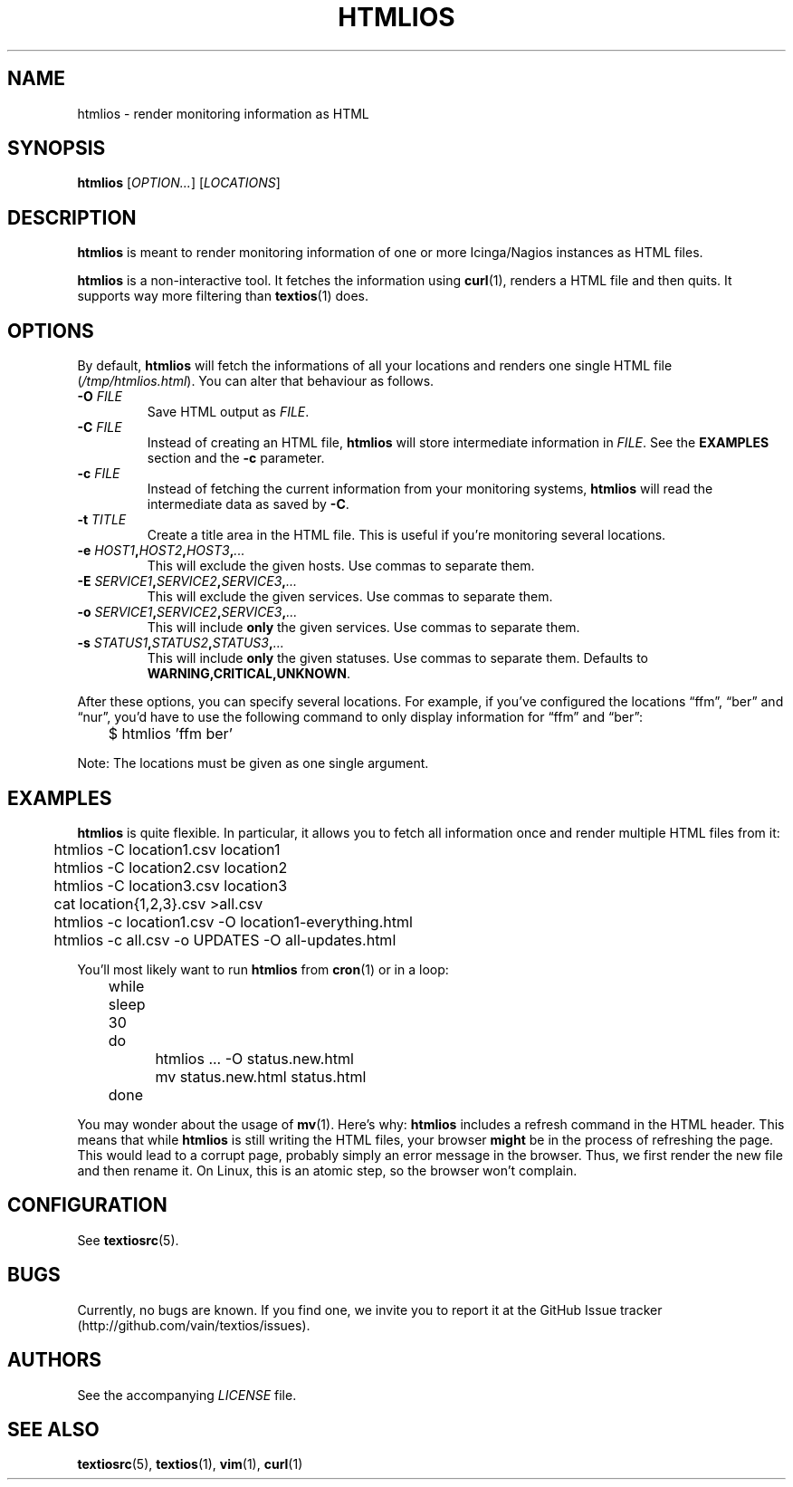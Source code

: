.TH HTMLIOS 1 "August 2013" "htmlios" "HTML renderer of textios"
.\" -------------------------------------------------------------------
.SH NAME
htmlios \- render monitoring information as HTML
.\" -------------------------------------------------------------------
.SH SYNOPSIS
\fBhtmlios\fP [\fIOPTION...\fP] [\fILOCATIONS\fP]
.\" -------------------------------------------------------------------
.SH DESCRIPTION
\fBhtmlios\fP is meant to render monitoring information of one or more
Icinga/Nagios instances as HTML files.
.P
\fBhtmlios\fP is a non-interactive tool. It fetches the information
using \fBcurl\fP(1), renders a HTML file and then quits. It supports way
more filtering than \fBtextios\fP(1) does.
.\" -------------------------------------------------------------------
.SH OPTIONS
By default, \fBhtmlios\fP will fetch the informations of all your
locations and renders one single HTML file (\fI/tmp/htmlios.html\fP).
You can alter that behaviour as follows.
.TP
.B \-O \fIFILE\fP
Save HTML output as \fIFILE\fP.
.TP
.B \-C \fIFILE\fP
Instead of creating an HTML file, \fBhtmlios\fP will store intermediate
information in \fIFILE\fP. See the \fBEXAMPLES\fP section and the
\fB\-c\fP parameter.
.TP
.B \-c \fIFILE\fP
Instead of fetching the current information from your monitoring
systems, \fBhtmlios\fP will read the intermediate data as saved by
\fB\-C\fP.
.TP
.B \-t \fITITLE\fP
Create a title area in the HTML file. This is useful if you're
monitoring several locations.
.TP
.B \-e \fIHOST1\fP,\fIHOST2\fP,\fIHOST3\fP,\fI...\fP
This will exclude the given hosts. Use commas to separate them.
.TP
.B \-E \fISERVICE1\fP,\fISERVICE2\fP,\fISERVICE3\fP,\fI...\fP
This will exclude the given services. Use commas to separate them.
.TP
.B \-o \fISERVICE1\fP,\fISERVICE2\fP,\fISERVICE3\fP,\fI...\fP
This will include \fBonly\fP the given services. Use commas to separate
them.
.TP
.B \-s \fISTATUS1\fP,\fISTATUS2\fP,\fISTATUS3\fP,\fI...\fP
This will include \fBonly\fP the given statuses. Use commas to separate
them. Defaults to \fBWARNING,CRITICAL,UNKNOWN\fP.
.P
After these options, you can specify several locations. For example, if
you've configured the locations \(lqffm\(rq, \(lqber\(rq and
\(lqnur\(rq, you'd have to use the following command to only display
information for \(lqffm\(rq and \(lqber\(rq:
.P
.nf
\f(CW
\&	$ htmlios 'ffm ber'
\fP
.fi
.P
Note: The locations must be given as one single argument.
.\" -------------------------------------------------------------------
.SH EXAMPLES
\fBhtmlios\fP is quite flexible. In particular, it allows you to fetch
all information once and render multiple HTML files from it:
.P
.nf
\f(CW
\&	htmlios -C location1.csv location1
\&	htmlios -C location2.csv location2
\&	htmlios -C location3.csv location3
\&
\&	cat location{1,2,3}.csv >all.csv
\&
\&	htmlios -c location1.csv -O location1-everything.html
\&	htmlios -c all.csv -o UPDATES -O all-updates.html
\fP
.fi
.P
You'll most likely want to run \fBhtmlios\fP from \fBcron\fP(1) or in a
loop:
.P
.nf
\f(CW
\&	while sleep 30
\&	do
\&		htmlios ... -O status.new.html
\&		mv status.new.html status.html
\&	done
\fP
.fi
.P
You may wonder about the usage of \fBmv\fP(1). Here's why: \fBhtmlios\fP
includes a refresh command in the HTML header. This means that while
\fBhtmlios\fP is still writing the HTML files, your browser \fBmight\fP
be in the process of refreshing the page. This would lead to a corrupt
page, probably simply an error message in the browser. Thus, we first
render the new file and then rename it. On Linux, this is an atomic
step, so the browser won't complain.
.\" -------------------------------------------------------------------
.SH CONFIGURATION
See \fBtextiosrc\fP(5).
.\" -------------------------------------------------------------------
.SH BUGS
Currently, no bugs are known. If you find one, we invite you to report
it at the GitHub Issue tracker (http://github.com/vain/textios/issues).
.\" -------------------------------------------------------------------
.SH AUTHORS
See the accompanying \fILICENSE\fP file.
.\" -------------------------------------------------------------------
.SH "SEE ALSO"
.BR textiosrc (5),
.BR textios (1),
.BR vim (1),
.BR curl (1)
